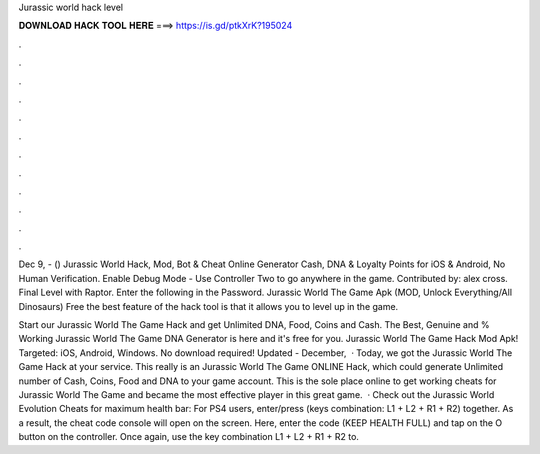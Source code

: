 Jurassic world hack level



𝐃𝐎𝐖𝐍𝐋𝐎𝐀𝐃 𝐇𝐀𝐂𝐊 𝐓𝐎𝐎𝐋 𝐇𝐄𝐑𝐄 ===> https://is.gd/ptkXrK?195024



.



.



.



.



.



.



.



.



.



.



.



.

Dec 9, - () Jurassic World Hack, Mod, Bot & Cheat Online Generator Cash, DNA & Loyalty Points for iOS & Android, No Human Verification. Enable Debug Mode - Use Controller Two to go anywhere in the game. Contributed by: alex cross. Final Level with Raptor. Enter the following in the Password. Jurassic World The Game Apk (MOD, Unlock Everything/All Dinosaurs) Free the best feature of the hack tool is that it allows you to level up in the game.

Start our Jurassic World The Game Hack and get Unlimited DNA, Food, Coins and Cash. The Best, Genuine and % Working Jurassic World The Game DNA Generator is here and it's free for you. Jurassic World The Game Hack Mod Apk! Targeted: iOS, Android, Windows. No download required! Updated - December,   · Today, we got the Jurassic World The Game Hack at your service. This really is an Jurassic World The Game ONLINE Hack, which could generate Unlimited number of Cash, Coins, Food and DNA to your game account. This is the sole place online to get working cheats for Jurassic World The Game and became the most effective player in this great game.  · Check out the Jurassic World Evolution Cheats for maximum health bar: For PS4 users, enter/press (keys combination: L1 + L2 + R1 + R2) together. As a result, the cheat code console will open on the screen. Here, enter the code (KEEP HEALTH FULL) and tap on the O button on the controller. Once again, use the key combination L1 + L2 + R1 + R2 to.
